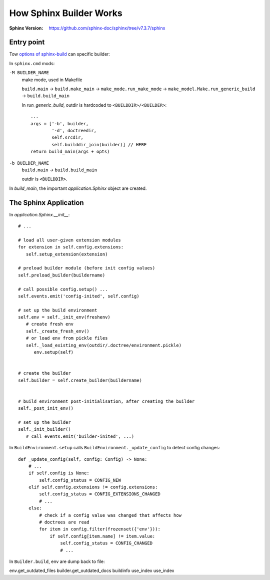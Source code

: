 ========================
How Sphinx Builder Works
========================

:Sphinx Version: https://github.com/sphinx-doc/sphinx/tree/v7.3.7/sphinx

.. highlight:: python


Entry point
===========

Tow `options of sphinx-build`_ can specific builder:

In ``sphinx.cmd`` mods:

``-M BUILDER_NAME``
   make mode, used in Makefile

   ``build.main`` →   ``build.make_main`` →  ``make_mode.run_make_mode``
   →  ``make_model.Make.run_generic_build`` →  ``build.build_main``

   In `run_generic_build`, outdir is hardcoded to ``<BUILDDIR>/<BUILDER>``::

      ...
      args = ['-b', builder,
              '-d', doctreedir,
              self.srcdir,
              self.builddir_join(builder)] // HERE
      return build_main(args + opts)


``-b BUILDER_NAME``
   ``build.main`` →  ``build.build_main``

   outdir is ``<BUILDDIR>``.

In `build_main`, the important `application.Sphinx` object are created.

The Sphinx Application
======================

In `application.Sphinx.__init__`::

   # ...

   # load all user-given extension modules
   for extension in self.config.extensions:
      self.setup_extension(extension)

   # preload builder module (before init config values)
   self.preload_builder(buildername)

   # call possible config.setup() ...
   self.events.emit('config-inited', self.config)

   # set up the build environment
   self.env = self._init_env(freshenv)
      # create fresh env 
      self._create_fresh_env()
      # or load env from pickle files
      self._load_existing_env(outdir/.doctree/environment.pickle)
         env.setup(self)


   # create the builder
   self.builder = self.create_builder(buildername)


   # build environment post-initialisation, after creating the builder
   self._post_init_env()

   # set up the builder
   self._init_builder()
      # call events.emit('builder-inited', ...)

In ``BuildEnvironment.setup`` calls ``BuildEnvironment._update_config`` to detect
config changes::

   def _update_config(self, config: Config) -> None:
       # ...
       if self.config is None:
           self.config_status = CONFIG_NEW
       elif self.config.extensions != config.extensions:
           self.config_status = CONFIG_EXTENSIONS_CHANGED
           # ...
       else:
           # check if a config value was changed that affects how
           # doctrees are read
           for item in config.filter(frozenset({'env'})):
               if self.config[item.name] != item.value:
                   self.config_status = CONFIG_CHANGED
                   # ...

In ``Builder.build``, env are dump back to file:

env.get_outdated_files
builder.get_outdated_docs
buildinfo
use_index
use_index


.. _options of sphinx-build: https://www.sphinx-doc.org/en/master/man/sphinx-build.html#options
